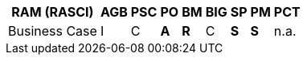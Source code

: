 [%autowidth.stretch,options="header"]
|===
| *RAM* (RASCI) | *AGB* | *PSC* | *PO* | *BM* | *BIG* | *SP* | *PM* | *PCT*
| Business Case |I      |C      |*A*   | *R*  |C      | *S*  |*S*   | n.a.
|===